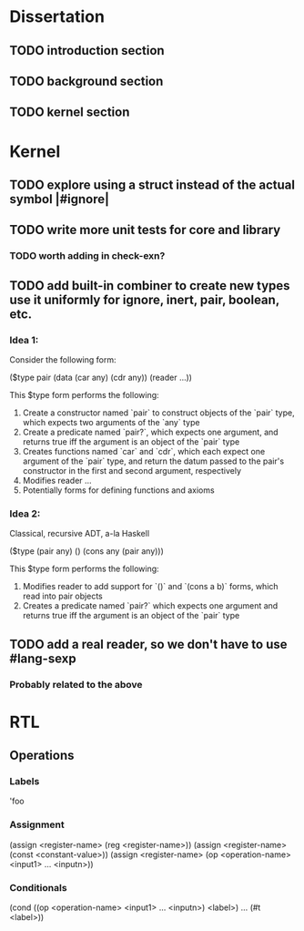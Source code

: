 * Dissertation
** TODO introduction section
** TODO background section
** TODO kernel section
* Kernel
** TODO explore using a struct instead of the actual symbol |#ignore|
** TODO write more unit tests for core and library
*** TODO worth adding in check-exn?
** TODO add built-in combiner to create new types use it uniformly for ignore, inert, pair, boolean, etc.
*** Idea 1:
Consider the following form:

($type pair
  (data
    (car any)
    (cdr any))
  (reader
    ...))

This $type form performs the following:

1. Create a constructor named `pair` to construct objects of the `pair` type, which expects two arguments of the `any` type
2. Create a predicate named `pair?`, which expects one argument, and returns true iff the argument is an object of the `pair` type
3. Creates functions named `car` and `cdr`, which each expect one argument of the `pair` type, and return the datum passed to the pair's constructor in the first and second argument, respectively
4. Modifies reader ...
5. Potentially forms for defining functions and axioms
*** Idea 2:
Classical, recursive ADT, a-la Haskell

($type (pair any)
  ()
  (cons any (pair any)))

This $type form performs the following:

1. Modifies reader to add support for `()` and `(cons a b)` forms, which read into pair objects
2. Creates a predicate named `pair?` which expects one argument and returns true iff the argument is an object of the `pair` type
** TODO add a real reader, so we don't have to use #lang-sexp
*** Probably related to the above
* RTL
** Operations
*** Labels
'foo
*** Assignment
(assign <register-name> (reg <register-name>))
(assign <register-name> (const <constant-value>))
(assign <register-name> (op <operation-name> <input1> ... <inputn>))
*** Conditionals
(cond ((op <operation-name> <input1> ... <inputn>) <label>) ... (#t <label>))
